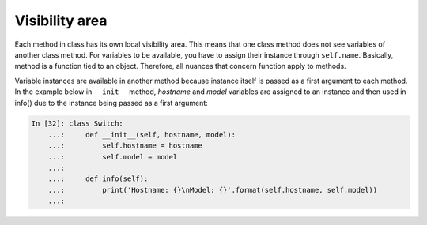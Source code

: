 Visibility area
~~~~~~~~~~~~~~~~~

Each method in class has its own local visibility area. This means that one class method does not see variables of another class method. For variables to be available, you have to assign their instance through  ``self.name``.
Basically, method is a function tied to an object. Therefore, all nuances that concern function apply to methods.

Variable instances are available in another method because instance itself is passed as a first argument to each method. In the example below in  ``__init__`` method, *hostname* and *model* variables are assigned to an instance and then used in info() due to the instance being passed as a first argument:

.. code:: python

    In [32]: class Switch:
        ...:     def __init__(self, hostname, model):
        ...:         self.hostname = hostname
        ...:         self.model = model
        ...:
        ...:     def info(self):
        ...:         print('Hostname: {}\nModel: {}'.format(self.hostname, self.model))
        ...:

